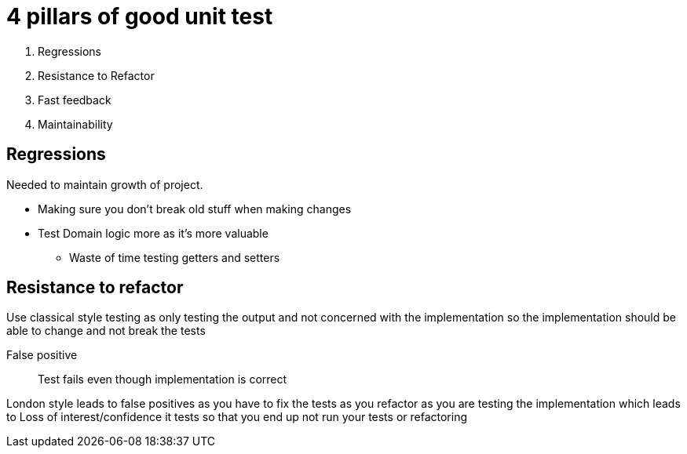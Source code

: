 = 4 pillars of good unit test

. Regressions
. Resistance to Refactor
. Fast feedback
. Maintainability

== Regressions

Needed to maintain growth of project.

* Making sure you don't break old stuff when making changes
* Test Domain logic more as it's more valuable
** Waste of time testing getters and setters

== Resistance to refactor
Use classical style testing as only testing the output and not concerned with the implementation so the implementation should be able to change and not break the tests

False positive :: 
Test fails even though implementation is correct

London style leads to false positives as you have to fix the tests as you refactor as you are testing the implementation which leads to Loss of interest/confidence it tests so that you end up not run your tests or refactoring